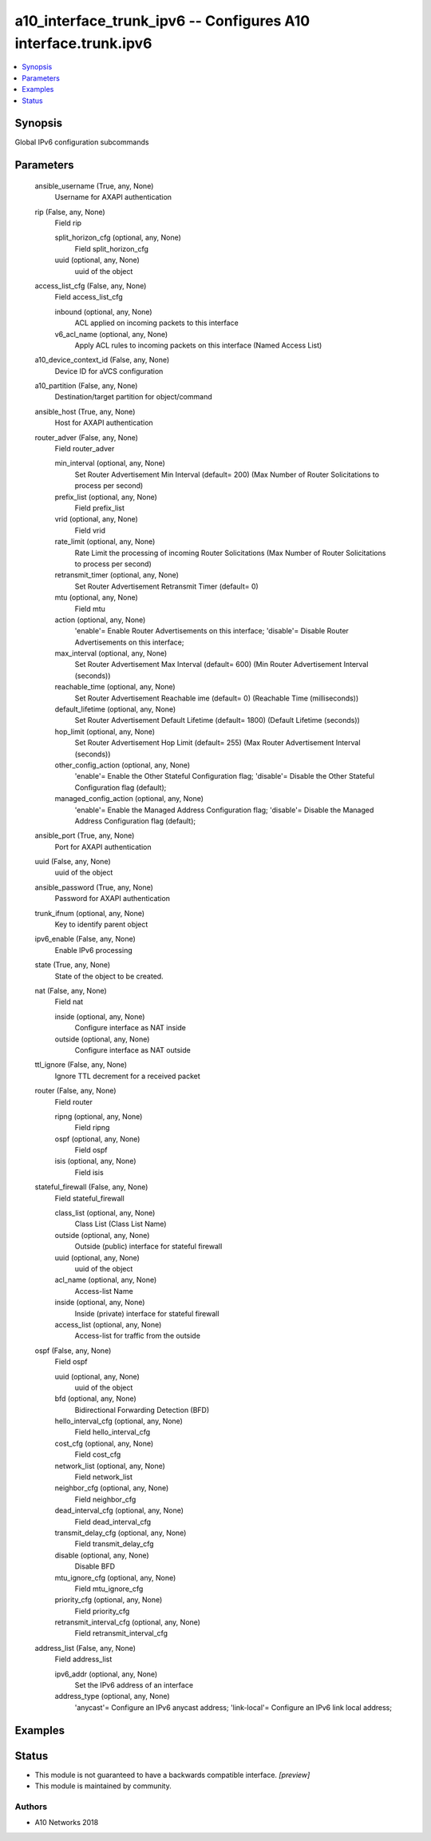 .. _a10_interface_trunk_ipv6_module:


a10_interface_trunk_ipv6 -- Configures A10 interface.trunk.ipv6
===============================================================

.. contents::
   :local:
   :depth: 1


Synopsis
--------

Global IPv6 configuration subcommands






Parameters
----------

  ansible_username (True, any, None)
    Username for AXAPI authentication


  rip (False, any, None)
    Field rip


    split_horizon_cfg (optional, any, None)
      Field split_horizon_cfg


    uuid (optional, any, None)
      uuid of the object



  access_list_cfg (False, any, None)
    Field access_list_cfg


    inbound (optional, any, None)
      ACL applied on incoming packets to this interface


    v6_acl_name (optional, any, None)
      Apply ACL rules to incoming packets on this interface (Named Access List)



  a10_device_context_id (False, any, None)
    Device ID for aVCS configuration


  a10_partition (False, any, None)
    Destination/target partition for object/command


  ansible_host (True, any, None)
    Host for AXAPI authentication


  router_adver (False, any, None)
    Field router_adver


    min_interval (optional, any, None)
      Set Router Advertisement Min Interval (default= 200) (Max Number of Router Solicitations to process per second)


    prefix_list (optional, any, None)
      Field prefix_list


    vrid (optional, any, None)
      Field vrid


    rate_limit (optional, any, None)
      Rate Limit the processing of incoming Router Solicitations (Max Number of Router Solicitations to process per second)


    retransmit_timer (optional, any, None)
      Set Router Advertisement Retransmit Timer (default= 0)


    mtu (optional, any, None)
      Field mtu


    action (optional, any, None)
      'enable'= Enable Router Advertisements on this interface; 'disable'= Disable Router Advertisements on this interface;


    max_interval (optional, any, None)
      Set Router Advertisement Max Interval (default= 600) (Min Router Advertisement Interval (seconds))


    reachable_time (optional, any, None)
      Set Router Advertisement Reachable ime (default= 0) (Reachable Time (milliseconds))


    default_lifetime (optional, any, None)
      Set Router Advertisement Default Lifetime (default= 1800) (Default Lifetime (seconds))


    hop_limit (optional, any, None)
      Set Router Advertisement Hop Limit (default= 255) (Max Router Advertisement Interval (seconds))


    other_config_action (optional, any, None)
      'enable'= Enable the Other Stateful Configuration flag; 'disable'= Disable the Other Stateful Configuration flag (default);


    managed_config_action (optional, any, None)
      'enable'= Enable the Managed Address Configuration flag; 'disable'= Disable the Managed Address Configuration flag (default);



  ansible_port (True, any, None)
    Port for AXAPI authentication


  uuid (False, any, None)
    uuid of the object


  ansible_password (True, any, None)
    Password for AXAPI authentication


  trunk_ifnum (optional, any, None)
    Key to identify parent object


  ipv6_enable (False, any, None)
    Enable IPv6 processing


  state (True, any, None)
    State of the object to be created.


  nat (False, any, None)
    Field nat


    inside (optional, any, None)
      Configure interface as NAT inside


    outside (optional, any, None)
      Configure interface as NAT outside



  ttl_ignore (False, any, None)
    Ignore TTL decrement for a received packet


  router (False, any, None)
    Field router


    ripng (optional, any, None)
      Field ripng


    ospf (optional, any, None)
      Field ospf


    isis (optional, any, None)
      Field isis



  stateful_firewall (False, any, None)
    Field stateful_firewall


    class_list (optional, any, None)
      Class List (Class List Name)


    outside (optional, any, None)
      Outside (public) interface for stateful firewall


    uuid (optional, any, None)
      uuid of the object


    acl_name (optional, any, None)
      Access-list Name


    inside (optional, any, None)
      Inside (private) interface for stateful firewall


    access_list (optional, any, None)
      Access-list for traffic from the outside



  ospf (False, any, None)
    Field ospf


    uuid (optional, any, None)
      uuid of the object


    bfd (optional, any, None)
      Bidirectional Forwarding Detection (BFD)


    hello_interval_cfg (optional, any, None)
      Field hello_interval_cfg


    cost_cfg (optional, any, None)
      Field cost_cfg


    network_list (optional, any, None)
      Field network_list


    neighbor_cfg (optional, any, None)
      Field neighbor_cfg


    dead_interval_cfg (optional, any, None)
      Field dead_interval_cfg


    transmit_delay_cfg (optional, any, None)
      Field transmit_delay_cfg


    disable (optional, any, None)
      Disable BFD


    mtu_ignore_cfg (optional, any, None)
      Field mtu_ignore_cfg


    priority_cfg (optional, any, None)
      Field priority_cfg


    retransmit_interval_cfg (optional, any, None)
      Field retransmit_interval_cfg



  address_list (False, any, None)
    Field address_list


    ipv6_addr (optional, any, None)
      Set the IPv6 address of an interface


    address_type (optional, any, None)
      'anycast'= Configure an IPv6 anycast address; 'link-local'= Configure an IPv6 link local address;










Examples
--------

.. code-block:: yaml+jinja

    





Status
------




- This module is not guaranteed to have a backwards compatible interface. *[preview]*


- This module is maintained by community.



Authors
~~~~~~~

- A10 Networks 2018

